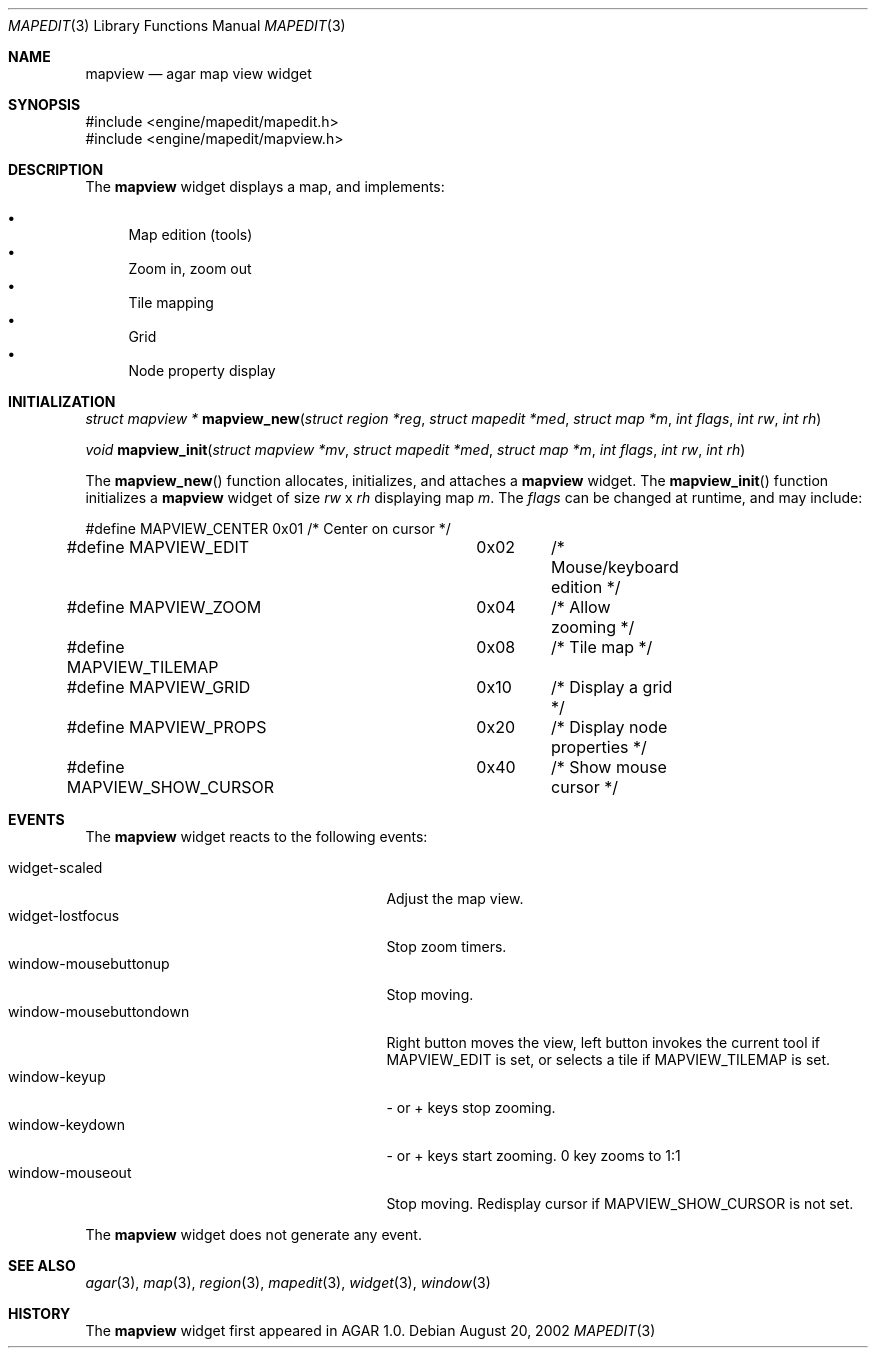 .\"	$Csoft: mapview.3,v 1.7 2003/01/01 05:18:37 vedge Exp $
.\"
.\" Copyright (c) 2002, 2003 CubeSoft Communications, Inc.
.\" <http://www.csoft.org>
.\" All rights reserved.
.\"
.\" Redistribution and use in source and binary forms, with or without
.\" modification, are permitted provided that the following conditions
.\" are met:
.\" 1. Redistributions of source code must retain the above copyright
.\"    notice, this list of conditions and the following disclaimer.
.\" 2. Redistributions in binary form must reproduce the above copyright
.\"    notice, this list of conditions and the following disclaimer in the
.\"    documentation and/or other materials provided with the distribution.
.\" 
.\" THIS SOFTWARE IS PROVIDED BY THE AUTHOR ``AS IS'' AND ANY EXPRESS OR
.\" IMPLIED WARRANTIES, INCLUDING, BUT NOT LIMITED TO, THE IMPLIED
.\" WARRANTIES OF MERCHANTABILITY AND FITNESS FOR A PARTICULAR PURPOSE
.\" ARE DISCLAIMED. IN NO EVENT SHALL THE AUTHOR BE LIABLE FOR ANY DIRECT,
.\" INDIRECT, INCIDENTAL, SPECIAL, EXEMPLARY, OR CONSEQUENTIAL DAMAGES
.\" (INCLUDING BUT NOT LIMITED TO, PROCUREMENT OF SUBSTITUTE GOODS OR
.\" SERVICES; LOSS OF USE, DATA, OR PROFITS; OR BUSINESS INTERRUPTION)
.\" HOWEVER CAUSED AND ON ANY THEORY OF LIABILITY, WHETHER IN CONTRACT,
.\" STRICT LIABILITY, OR TORT (INCLUDING NEGLIGENCE OR OTHERWISE) ARISING
.\" IN ANY WAY OUT OF THE USE OF THIS SOFTWARE EVEN IF ADVISED OF THE
.\" POSSIBILITY OF SUCH DAMAGE.
.\"
.Dd August 20, 2002
.Dt MAPEDIT 3
.Os
.Sh NAME
.Nm mapview
.Nd agar map view widget
.Sh SYNOPSIS
.Bd -literal
#include <engine/mapedit/mapedit.h>
#include <engine/mapedit/mapview.h>
.Ed
.Sh DESCRIPTION
The
.Nm
widget displays a map, and implements:
.Pp
.Bl -bullet -compact
.It
Map edition (tools)
.It
Zoom in, zoom out
.It
Tile mapping
.It
Grid
.It
Node property display
.El
.Sh INITIALIZATION
.nr nS 1
.Ft struct mapview *
.Fn mapview_new "struct region *reg" "struct mapedit *med" "struct map *m" "int flags" "int rw" "int rh"
.Pp
.Ft void
.Fn mapview_init "struct mapview *mv" "struct mapedit *med" "struct map *m" "int flags" "int rw" "int rh"
.nr nS 0
.Pp
The
.Fn mapview_new
function allocates, initializes, and attaches a
.Nm
widget.
The
.Fn mapview_init
function initializes a
.Nm
widget of size
.Fa rw
x
.Fa rh
displaying map
.Fa m .
The
.Fa flags
can be changed at runtime, and may include:
.Pp
.Bd -literal
#define MAPVIEW_CENTER		0x01	/* Center on cursor */
#define MAPVIEW_EDIT		0x02	/* Mouse/keyboard edition */
#define MAPVIEW_ZOOM		0x04	/* Allow zooming */
#define MAPVIEW_TILEMAP		0x08	/* Tile map */
#define MAPVIEW_GRID		0x10	/* Display a grid */
#define MAPVIEW_PROPS		0x20	/* Display node properties */
#define MAPVIEW_SHOW_CURSOR	0x40	/* Show mouse cursor */
.Ed
.Sh EVENTS
The
.Nm
widget reacts to the following events:
.Pp
.Bl -tag -compact -width 25n
.It widget-scaled
Adjust the map view.
.It widget-lostfocus
Stop zoom timers.
.It window-mousebuttonup
Stop moving.
.It window-mousebuttondown
Right button moves the view, left button invokes the current tool
if
.Dv MAPVIEW_EDIT
is set, or selects a tile if
.Dv MAPVIEW_TILEMAP
is set.
.It window-keyup
- or + keys stop zooming.
.It window-keydown
- or + keys start zooming.
0 key zooms to 1:1
.It window-mouseout
Stop moving.
Redisplay cursor if
.Dv MAPVIEW_SHOW_CURSOR
is not set.
.El
.Pp
The
.Nm
widget does not generate any event.
.Sh SEE ALSO
.Xr agar 3 ,
.Xr map 3 ,
.Xr region 3 ,
.Xr mapedit 3 ,
.Xr widget 3 ,
.Xr window 3
.Sh HISTORY
The
.Nm
widget first appeared in AGAR 1.0.
